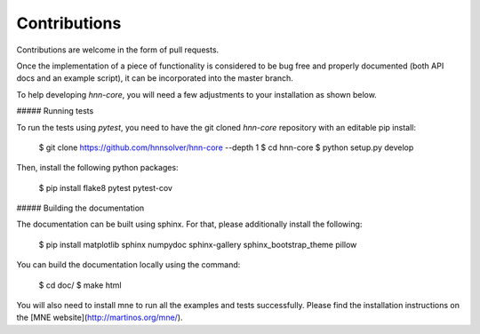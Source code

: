 Contributions
-------------

Contributions are welcome in the form of pull requests.

Once the implementation of a piece of functionality is considered to be bug
free and properly documented (both API docs and an example script),
it can be incorporated into the master branch.

To help developing `hnn-core`, you will need a few adjustments to your
installation as shown below.

##### Running tests

To run the tests using `pytest`, you need to have the git cloned `hnn-core`
repository with an editable pip install:

    $ git clone https://github.com/hnnsolver/hnn-core --depth 1
    $ cd hnn-core
    $ python setup.py develop

Then, install the following python packages:

    $ pip install flake8 pytest pytest-cov

##### Building the documentation

The documentation can be built using sphinx. For that, please additionally
install the following:

    $ pip install matplotlib sphinx numpydoc sphinx-gallery sphinx_bootstrap_theme pillow

You can build the documentation locally using the command:

    $ cd doc/
    $ make html

You will also need to install mne to run all the examples and tests successfully. Please find
the installation instructions on the [MNE website](http://martinos.org/mne/).
